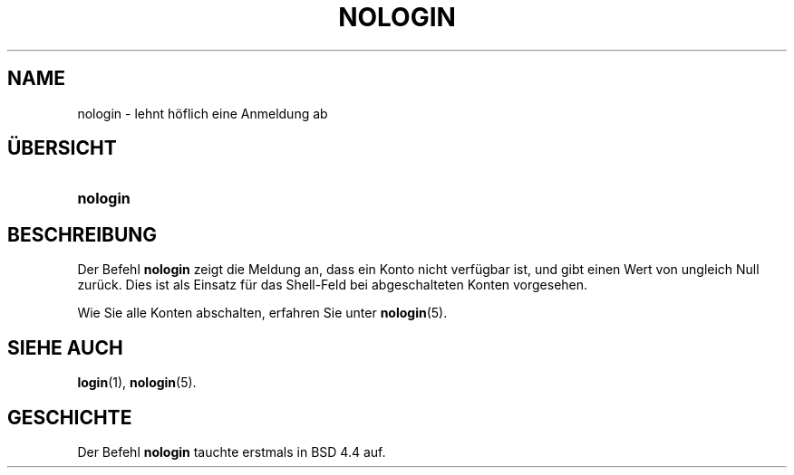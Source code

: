 '\" t
.\"     Title: nologin
.\"    Author: [FIXME: author] [see http://docbook.sf.net/el/author]
.\" Generator: DocBook XSL Stylesheets v1.75.2 <http://docbook.sf.net/>
.\"      Date: 12.02.2012
.\"    Manual: Befehle zur Systemverwaltung
.\"    Source: shadow-utils 4.1.5
.\"  Language: German
.\"
.TH "NOLOGIN" "8" "12.02.2012" "shadow\-utils 4\&.1\&.5" "Befehle zur Systemverwaltung"
.\" -----------------------------------------------------------------
.\" * set default formatting
.\" -----------------------------------------------------------------
.\" disable hyphenation
.nh
.\" disable justification (adjust text to left margin only)
.ad l
.\" -----------------------------------------------------------------
.\" * MAIN CONTENT STARTS HERE *
.\" -----------------------------------------------------------------
.SH "NAME"
nologin \- lehnt h\(:oflich eine Anmeldung ab
.SH "\(:UBERSICHT"
.HP \w'\fBnologin\fR\ 'u
\fBnologin\fR
.SH "BESCHREIBUNG"
.PP
Der Befehl
\fBnologin\fR
zeigt die Meldung an, dass ein Konto nicht verf\(:ugbar ist, und gibt einen Wert von ungleich Null zur\(:uck\&. Dies ist als Einsatz f\(:ur das Shell\-Feld bei abgeschalteten Konten vorgesehen\&.
.PP
Wie Sie alle Konten abschalten, erfahren Sie unter
\fBnologin\fR(5)\&.
.SH "SIEHE AUCH"
.PP
\fBlogin\fR(1),
\fBnologin\fR(5)\&.
.SH "GESCHICHTE"
.PP
Der Befehl
\fBnologin\fR
tauchte erstmals in BSD 4\&.4 auf\&.
